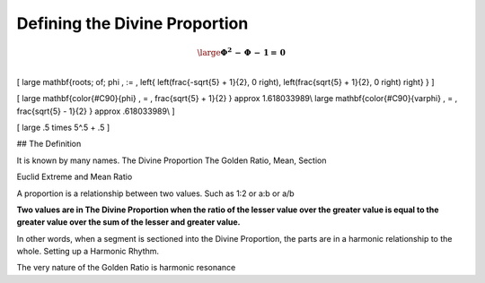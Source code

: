 Defining the Divine Proportion
==============================

.. post::  23.012-101550
   :tags: divine
   :category: DEF

.. math::

   
   \large
   \mathbf{\Phi^2 \, - \, \Phi \, - \, 1= \, 0 }\\
   


\[
\large
\mathbf{roots\; of\; \phi \, :=  \,  \left\{  \left(\frac{-\sqrt{5} + 1}{2}, 0 \right),  \left(\frac{\sqrt{5} + 1}{2}, 0 \right) \right\} }
\]

\[
\large
\mathbf{\color{#C90}{\phi} \, =  \, \frac{\sqrt{5} + 1}{2}  } \approx 1.618033989\\
\large
\mathbf{\color{#C90}{\varphi} \, =  \, \frac{\sqrt{5} - 1}{2} } \approx .618033989\\
\]

\[
\large
.5 \times 5^.5 + .5
\]

## The Definition

It is known by many names.
The Divine Proportion
The Golden Ratio, Mean, Section

Euclid Extreme and Mean Ratio

A proportion is a relationship between two values. Such as  1:2 or a:b or a/b

**Two values are in The Divine Proportion when the ratio of the lesser value over the greater value is equal to the greater value over the sum of the lesser and greater value.**

In other words, when a segment is sectioned into the Divine Proportion, the parts are in a harmonic relationship to the whole.
Setting up a Harmonic Rhythm.

The very nature of the Golden Ratio is harmonic resonance
